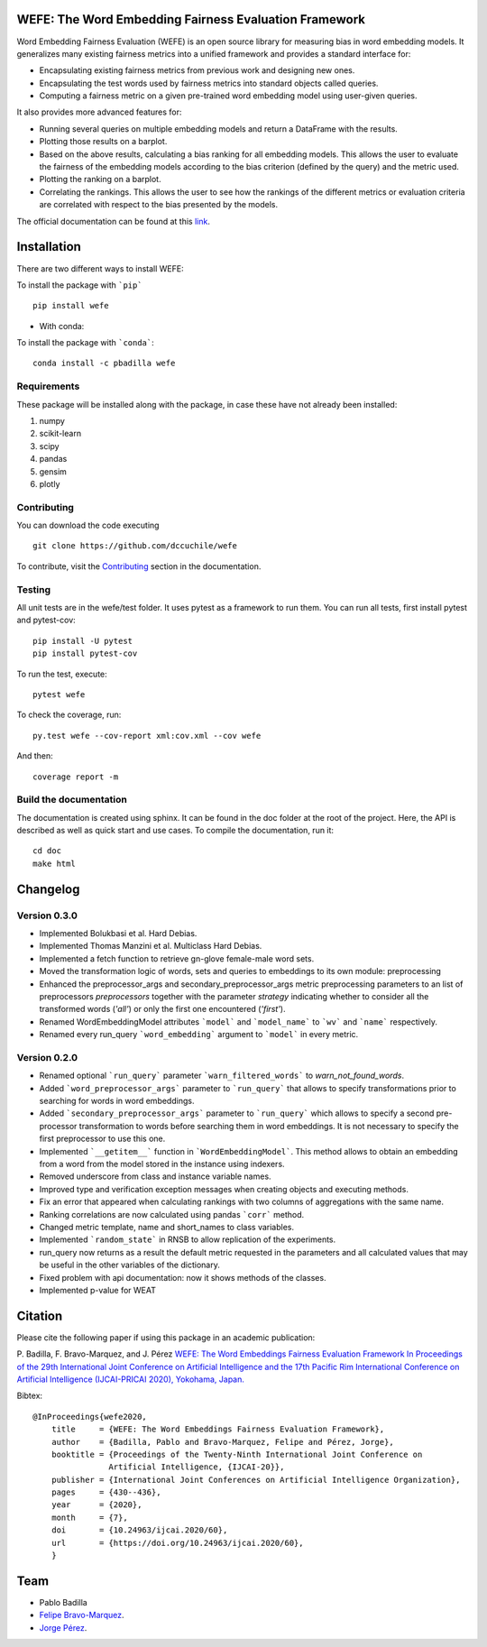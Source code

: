 .. -*- mode: rst -*-

|ReadTheDocs|_ |CircleCI|_ |Conda|_ |CondaLatestRelease|_ |CondaVersion|_


.. |ReadTheDocs| image:: https://readthedocs.org/projects/wefe/badge/?version=latest
.. _ReadTheDocs: https://wefe.readthedocs.io/en/latest/?badge=latest


.. |CircleCI| image:: https://circleci.com/gh/dccuchile/wefe.svg?style=shield 
.. _CircleCI: https://circleci.com/gh/dccuchile/wefe.svg?style=shield 


.. |Conda| image:: https://anaconda.org/pbadilla/wefe/badges/installer/conda.svg
.. _Conda: https://anaconda.org/pbadilla/wefe/badges/installer/conda.svg


.. |CondaLatestRelease| image:: https://anaconda.org/pbadilla/wefe/badges/latest_release_date.svg
.. _CondaLatestRelease: https://anaconda.org/pbadilla/wefe/badges/latest_release_date.svg


.. |CondaVersion| image:: https://anaconda.org/pbadilla/wefe/badges/version.svg
.. _CondaVersion: https://anaconda.org/pbadilla/wefe/badges/version.svg




WEFE: The Word Embedding Fairness Evaluation Framework
======================================================


Word Embedding Fairness Evaluation (WEFE) is an open source library for measuring bias in word embedding models. It generalizes many existing fairness metrics into a unified framework and provides a standard interface for:

* Encapsulating existing fairness metrics from previous work and designing new ones.
* Encapsulating the test words used by fairness metrics into standard objects called queries.
* Computing a fairness metric on a given pre-trained word embedding model using user-given queries.

It also provides more advanced features for:

* Running several queries on multiple embedding models and return a DataFrame with the results.
* Plotting those results on a barplot.
* Based on the above results, calculating a bias ranking for all embedding models. This allows the user to evaluate the fairness of the embedding models according to the bias criterion (defined by the query) and the metric used.
* Plotting the ranking on a barplot.
* Correlating the rankings. This allows the user to see how the rankings of the different metrics or evaluation criteria are correlated with respect to the bias presented by the models.


The official documentation can be found at this `link <https://wefe.readthedocs.io/>`_.


Installation
============

There are two different ways to install WEFE: 


To install the package with ```pip```   ::

    pip install wefe

- With conda: 

To install the package with ```conda```::

    conda install -c pbadilla wefe 


Requirements
------------

These package will be installed along with the package, in case these have not already been installed:

1. numpy
2. scikit-learn
3. scipy
4. pandas
5. gensim
6. plotly


Contributing
------------

You can download the code executing ::

    git clone https://github.com/dccuchile/wefe


To contribute, visit the `Contributing <https://wefe.readthedocs.io/en/latest/contribute.html>`_ section in the documentation.


Testing
-------

All unit tests are in the wefe/test folder. It uses pytest as a framework to run them. 
You can run all tests, first install pytest and pytest-cov::

    pip install -U pytest
    pip install pytest-cov

To run the test, execute::

    pytest wefe

To check the coverage, run::

    py.test wefe --cov-report xml:cov.xml --cov wefe

And then::

    coverage report -m


Build the documentation
-----------------------

The documentation is created using sphinx. It can be found in the doc folder at the root of the project.
Here, the API is described as well as quick start and use cases.
To compile the documentation, run it::

    cd doc
    make html 

Changelog
=========

Version 0.3.0
-------------
- Implemented Bolukbasi et al. Hard Debias.
- Implemented  Thomas Manzini et al. Multiclass Hard Debias.
- Implemented a fetch function to retrieve gn-glove female-male word sets.
- Moved the transformation logic of words, sets and queries to embeddings to its own module: preprocessing
- Enhanced the preprocessor_args and secondary_preprocessor_args metric preprocessing parameters to an list of preprocessors `preprocessors` together with the parameter `strategy` indicating whether to consider all the transformed words (`'all'`) or only the first one encountered (`'first'`).
- Renamed WordEmbeddingModel attributes ```model``` and ```model_name```  to ```wv``` and ```name``` respectively.
- Renamed every run_query ```word_embedding``` argument to ```model``` in every metric.

Version 0.2.0
--------------

- Renamed optional ```run_query``` parameter  ```warn_filtered_words``` to `warn_not_found_words`.
- Added ```word_preprocessor_args``` parameter to ```run_query``` that allows to specify transformations prior to searching for words in word embeddings.
- Added ```secondary_preprocessor_args``` parameter to ```run_query``` which allows to specify a second pre-processor transformation to words before searching them in word embeddings. It is not necessary to specify the first preprocessor to use this one.
- Implemented ```__getitem__``` function in ```WordEmbeddingModel```. This method allows to obtain an embedding from a word from the model stored in the instance using indexers. 
- Removed underscore from class and instance variable names.
- Improved type and verification exception messages when creating objects and executing methods.
- Fix an error that appeared when calculating rankings with two columns of aggregations with the same name.
- Ranking correlations are now calculated using pandas ```corr``` method. 
- Changed metric template, name and short_names to class variables.
- Implemented ```random_state``` in RNSB to allow replication of the experiments.
- run_query now returns as a result the default metric requested in the parameters and all calculated values that may be useful in the other variables of the dictionary.
- Fixed problem with api documentation: now it shows methods of the classes.
- Implemented p-value for WEAT


Citation
=========


Please cite the following paper if using this package in an academic publication:

P. Badilla, F. Bravo-Marquez, and J. Pérez 
`WEFE: The Word Embeddings Fairness Evaluation Framework In Proceedings of the
29th International Joint Conference on Artificial Intelligence and the 17th 
Pacific Rim International Conference on Artificial Intelligence (IJCAI-PRICAI 2020), Yokohama, Japan. <https://www.ijcai.org/Proceedings/2020/60>`_

Bibtex:
::

    @InProceedings{wefe2020,
        title     = {WEFE: The Word Embeddings Fairness Evaluation Framework},
        author    = {Badilla, Pablo and Bravo-Marquez, Felipe and Pérez, Jorge},
        booktitle = {Proceedings of the Twenty-Ninth International Joint Conference on
                    Artificial Intelligence, {IJCAI-20}},
        publisher = {International Joint Conferences on Artificial Intelligence Organization},             
        pages     = {430--436},
        year      = {2020},
        month     = {7},
        doi       = {10.24963/ijcai.2020/60},
        url       = {https://doi.org/10.24963/ijcai.2020/60},
        }


Team
====

- Pablo Badilla
- `Felipe Bravo-Marquez <https://felipebravom.com/>`_.
- `Jorge Pérez <https://users.dcc.uchile.cl/~jperez/>`_.


